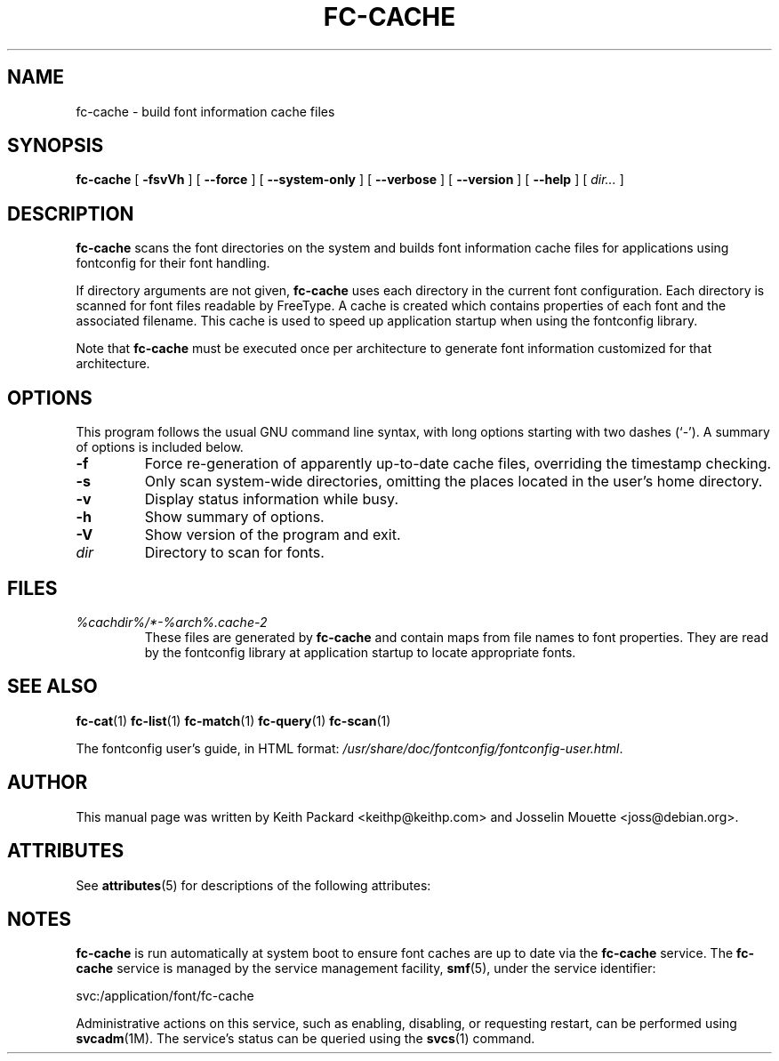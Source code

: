 '\" t
.\\" auto-generated by docbook2man-spec $Revision: 1.2 $
.TH "FC-CACHE" "1" "Aug 13, 2008" "" ""
.SH NAME
fc-cache \- build font information cache files
.SH SYNOPSIS
.sp
\fBfc-cache\fR [ \fB-fsvVh\fR ]  [ \fB--force\fR ]  [ \fB--system-only\fR ]  [ \fB--verbose\fR ]  [ \fB--version\fR ]  [ \fB--help\fR ]  [ \fB\fIdir\fB\fR\fI...\fR ] 
.SH "DESCRIPTION"
.PP
\fBfc-cache\fR scans the font directories on
the system and builds font information cache files for
applications using fontconfig for their font handling.
.PP
If directory arguments are not given,
\fBfc-cache\fR uses each directory in the
current font configuration. Each directory is scanned for
font files readable by FreeType. A cache is created which
contains properties of each font and the associated filename.
This cache is used to speed up application startup when using
the fontconfig library.
.PP
Note that \fBfc-cache\fR must be executed
once per architecture to generate font information customized
for that architecture.
.SH "OPTIONS"
.PP
This program follows the usual GNU command line syntax,
with long options starting with two dashes (`-'). A summary of
options is included below.
.TP
\fB-f\fR
Force re-generation of apparently up-to-date cache files,
overriding the timestamp checking.
.TP
\fB-s\fR
Only scan system-wide directories, omitting the places
located in the user's home directory.
.TP
\fB-v\fR
Display status information while busy.
.TP
\fB-h\fR
Show summary of options.
.TP
\fB-V\fR
Show version of the program and exit.
.TP
\fB\fIdir\fB\fR
Directory to scan for fonts.
.SH "FILES"
.TP
\fB\fI%cachdir%/*-%arch%\&.cache-2\fB\fR
These files are generated by \fBfc-cache\fR
and contain maps from file names to font properties. They are
read by the fontconfig library at application startup to locate
appropriate fonts.
.SH "SEE ALSO"
.PP
\fBfc-cat\fR(1)
\fBfc-list\fR(1)
\fBfc-match\fR(1)
\fBfc-query\fR(1)
\fBfc-scan\fR(1)
.PP
The fontconfig user's guide, in HTML format:
\fI/usr/share/doc/fontconfig/fontconfig-user.html\fR\&.
.SH "AUTHOR"
.PP
This manual page was written by Keith Packard
<keithp@keithp.com> and Josselin Mouette <joss@debian.org>\&.

.\" Begin Oracle Solaris update
.SH "ATTRIBUTES"
See \fBattributes\fR(5) for descriptions of the following attributes:
.sp
.TS
allbox;
cw(2.750000i)| cw(2.750000i)
lw(2.750000i)| lw(2.750000i).
ATTRIBUTE TYPE	ATTRIBUTE VALUE
Availability	system/library/fontconfig
Interface Stability	Volatile
.TE
.sp
.\" End Oracle Solaris update
.\\" Begin Sun update for SMF
.SH "NOTES"
.PP
\fBfc-cache\fR is run automatically at system boot to ensure font caches are
up to date via the \fBfc-cache\fR service.
The \fBfc-cache\fR service is managed by the service management facility, 
\fBsmf\fR(5), under the service identifier:
.PP
.nf
svc:/application/font/fc-cache
.fi
.PP
Administrative actions on this service, such as enabling, disabling, or 
requesting restart, can be performed using \fBsvcadm\fR(1M)\&. 
The service\&'s status can be queried using the \fBsvcs\fR(1) command\&.
.\\" End Sun update
